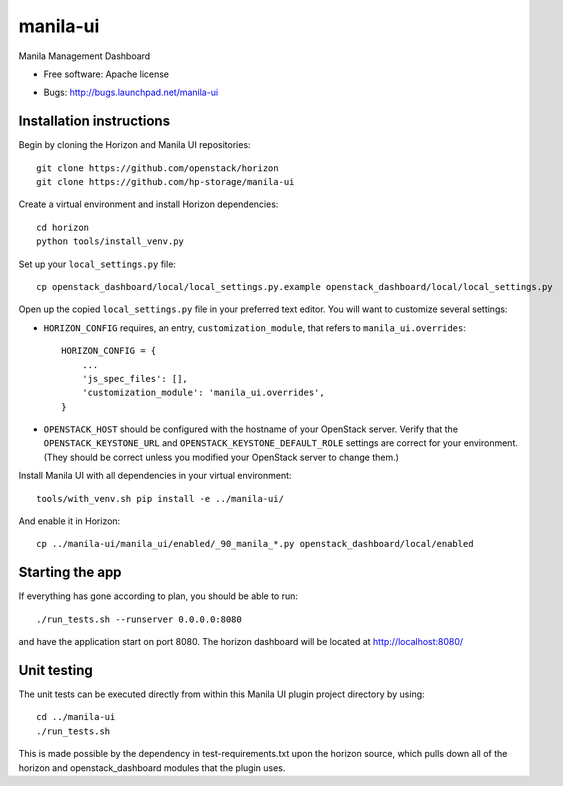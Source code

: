 ===============================
manila-ui
===============================

Manila Management Dashboard

* Free software: Apache license

.. Uncomment these bullet items when the project is integrated into OpenStack
.. item * Documentation: http://docs.openstack.org/developer/manila-ui
.. item * Source: http://git.openstack.org/cgit/openstack/manila-ui

* Bugs: http://bugs.launchpad.net/manila-ui

Installation instructions
-------------------------

Begin by cloning the Horizon and Manila UI repositories::

    git clone https://github.com/openstack/horizon
    git clone https://github.com/hp-storage/manila-ui

Create a virtual environment and install Horizon dependencies::

    cd horizon
    python tools/install_venv.py

Set up your ``local_settings.py`` file::

    cp openstack_dashboard/local/local_settings.py.example openstack_dashboard/local/local_settings.py

Open up the copied ``local_settings.py`` file in your preferred text
editor. You will want to customize several settings:

-  ``HORIZON_CONFIG`` requires, an entry, ``customization_module``,
   that refers to ``manila_ui.overrides``::

    HORIZON_CONFIG = {
        ...
        'js_spec_files': [],
        'customization_module': 'manila_ui.overrides',
    }

-  ``OPENSTACK_HOST`` should be configured with the hostname of your
   OpenStack server. Verify that the ``OPENSTACK_KEYSTONE_URL`` and
   ``OPENSTACK_KEYSTONE_DEFAULT_ROLE`` settings are correct for your
   environment. (They should be correct unless you modified your
   OpenStack server to change them.)


Install Manila UI with all dependencies in your virtual environment::

    tools/with_venv.sh pip install -e ../manila-ui/

And enable it in Horizon::

    cp ../manila-ui/manila_ui/enabled/_90_manila_*.py openstack_dashboard/local/enabled


Starting the app
----------------

If everything has gone according to plan, you should be able to run::

    ./run_tests.sh --runserver 0.0.0.0:8080

and have the application start on port 8080. The horizon dashboard will
be located at http://localhost:8080/

Unit testing
------------

The unit tests can be executed directly from within this Manila UI plugin
project directory by using::

    cd ../manila-ui
    ./run_tests.sh

This is made possible by the dependency in test-requirements.txt upon the
horizon source, which pulls down all of the horizon and openstack_dashboard
modules that the plugin uses.



